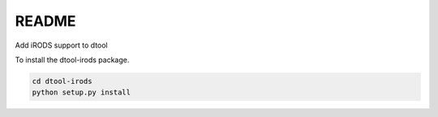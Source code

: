 README
======

Add iRODS support to dtool

To install the dtool-irods package.

.. code-block:: bash

    cd dtool-irods
    python setup.py install
